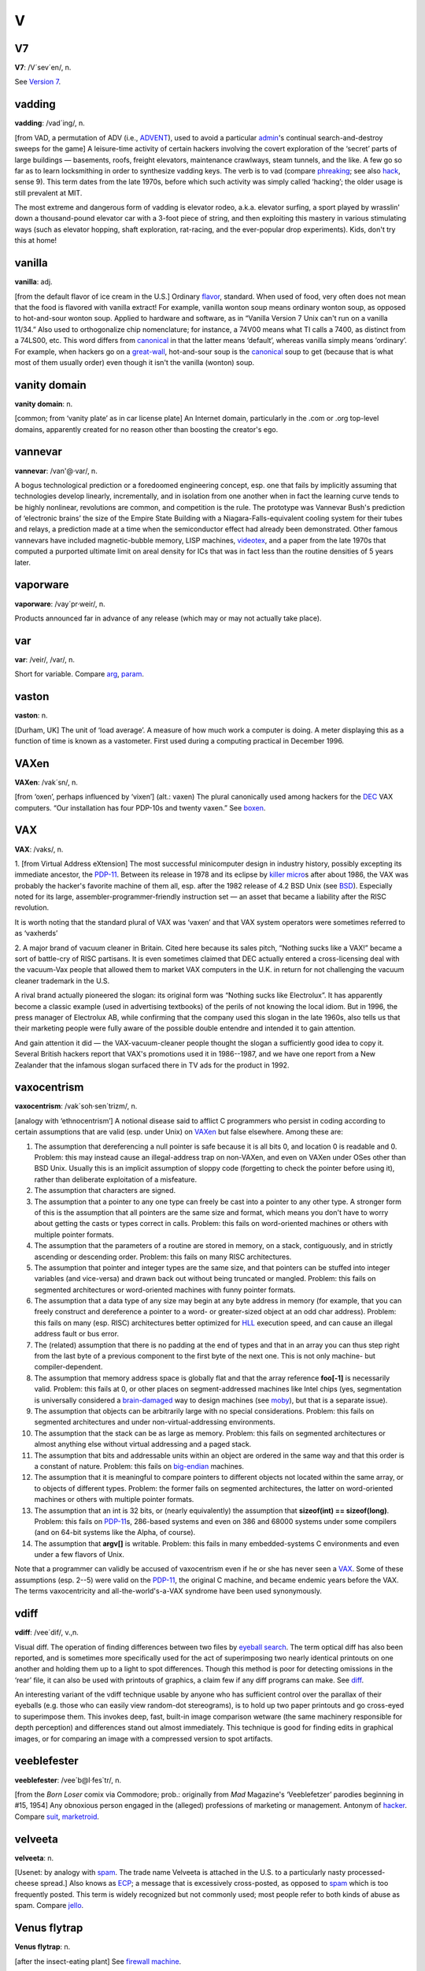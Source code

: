 ===
V
===

V7
====



**V7**: /V´sev´en/, n.

See `Version 7 <Version-7.html>`__.


vadding
=========


**vadding**: /vad´ing/, n.

[from VAD, a permutation of ADV (i.e., `ADVENT <./A.html#ADVENT.html>`__),
used to avoid a particular `admin <./A.html#admin.html>`__'s continual
search-and-destroy sweeps for the game] A leisure-time activity of
certain hackers involving the covert exploration of the ‘secret’ parts
of large buildings — basements, roofs, freight elevators, maintenance
crawlways, steam tunnels, and the like. A few go so far as to learn
locksmithing in order to synthesize vadding keys. The verb is to vad
(compare `phreaking <./P.html#phreaking.html>`__; see also
`hack <./H.html#hack.html>`__, sense 9). This term dates from the late
1970s, before which such activity was simply called ‘hacking’; the older
usage is still prevalent at MIT.

The most extreme and dangerous form of vadding is elevator rodeo, a.k.a.
elevator surfing, a sport played by wrasslin' down a thousand-pound
elevator car with a 3-foot piece of string, and then exploiting this
mastery in various stimulating ways (such as elevator hopping, shaft
exploration, rat-racing, and the ever-popular drop experiments). Kids,
don't try this at home!

vanilla
================


**vanilla**: adj.

[from the default flavor of ice cream in the U.S.] Ordinary
`flavor <./F.html#flavor.html>`__, standard. When used of food, very often
does not mean that the food is flavored with vanilla extract! For
example, vanilla wonton soup means ordinary wonton soup, as opposed to
hot-and-sour wonton soup. Applied to hardware and software, as in
“Vanilla Version 7 Unix can't run on a vanilla 11/34.” Also used to
orthogonalize chip nomenclature; for instance, a 74V00 means what TI
calls a 7400, as distinct from a 74LS00, etc. This word differs from
`canonical <./C.html#canonical.html>`__ in that the latter means
‘default’, whereas vanilla simply means ‘ordinary’. For example, when
hackers go on a `great-wall <./G.html#great-wall.html>`__, hot-and-sour
soup is the `canonical <./C.html#canonical.html>`__ soup to get (because
that is what most of them usually order) even though it isn't the
vanilla (wonton) soup.



vanity domain
==================================

 

**vanity domain**: n.

[common; from ‘vanity plate’ as in car license plate] An Internet
domain, particularly in the .com or .org top-level domains, apparently
created for no reason other than boosting the creator's ego.



vannevar
==================





**vannevar**: /van'@·var/, n.

A bogus technological prediction or a foredoomed engineering concept,
esp. one that fails by implicitly assuming that technologies develop
linearly, incrementally, and in isolation from one another when in fact
the learning curve tends to be highly nonlinear, revolutions are common,
and competition is the rule. The prototype was Vannevar Bush's
prediction of ‘electronic brains’ the size of the Empire State Building
with a Niagara-Falls-equivalent cooling system for their tubes and
relays, a prediction made at a time when the semiconductor effect had
already been demonstrated. Other famous vannevars have included
magnetic-bubble memory, LISP machines, `videotex <videotex.html>`__,
and a paper from the late 1970s that computed a purported ultimate limit
on areal density for ICs that was in fact less than the routine
densities of 5 years later.



vaporware
===========================



**vaporware**: /vay´pr·weir/, n.

Products announced far in advance of any release (which may or may not
actually take place).



var
===========



**var**: /veir/, /var/, n.

Short for variable. Compare `arg <./A.html#arg.html>`__,
`param <./P.html#param.html>`__.



vaston
================================


**vaston**: n.

[Durham, UK] The unit of ‘load average’. A measure of how much work a
computer is doing. A meter displaying this as a function of time is
known as a vastometer. First used during a computing practical in
December 1996.


VAXen
===========================



**VAXen**: /vak´sn/, n.

[from ‘oxen’, perhaps influenced by ‘vixen’] (alt.: vaxen) The plural
canonically used among hackers for the `DEC <./D.html#DEC.html>`__ VAX
computers. “Our installation has four PDP-10s and twenty vaxen.” See
`boxen <./B.html#boxen.html>`__.



VAX
=======================================



**VAX**: /vaks/, n.

1. [from Virtual Address eXtension] The most successful minicomputer
design in industry history, possibly excepting its immediate ancestor,
the `PDP-11 <./P.html#PDP-11.html>`__. Between its release in 1978 and its
eclipse by `killer micro <./K.html#killer-micro.html>`__\ s after about
1986, the VAX was probably the hacker's favorite machine of them all,
esp. after the 1982 release of 4.2 BSD Unix (see
`BSD <./B.html#BSD.html>`__). Especially noted for its large,
assembler-programmer-friendly instruction set — an asset that became a
liability after the RISC revolution.

It is worth noting that the standard plural of VAX was ‘vaxen’ and that
VAX system operators were sometimes referred to as ‘vaxherds’

2. A major brand of vacuum cleaner in Britain. Cited here because its
sales pitch, “Nothing sucks like a VAX!” became a sort of battle-cry of
RISC partisans. It is even sometimes claimed that DEC actually entered a
cross-licensing deal with the vacuum-Vax people that allowed them to
market VAX computers in the U.K. in return for not challenging the
vacuum cleaner trademark in the U.S.

A rival brand actually pioneered the slogan: its original form was
“Nothing sucks like Electrolux”. It has apparently become a classic
example (used in advertising textbooks) of the perils of not knowing the
local idiom. But in 1996, the press manager of Electrolux AB, while
confirming that the company used this slogan in the late 1960s, also
tells us that their marketing people were fully aware of the possible
double entendre and intended it to gain attention.

And gain attention it did — the VAX-vacuum-cleaner people thought the
slogan a sufficiently good idea to copy it. Several British hackers
report that VAX's promotions used it in 1986--1987, and we have one
report from a New Zealander that the infamous slogan surfaced there in
TV ads for the product in 1992.

vaxocentrism
==========================================


**vaxocentrism**: /vak\`soh·sen´trizm/, n.

[analogy with ‘ethnocentrism’] A notional disease said to afflict C
programmers who persist in coding according to certain assumptions that
are valid (esp. under Unix) on `VAXen <VAXen.html>`__ but false
elsewhere. Among these are:

#. The assumption that dereferencing a null pointer is safe because it
   is all bits 0, and location 0 is readable and 0. Problem: this may
   instead cause an illegal-address trap on non-VAXen, and even on VAXen
   under OSes other than BSD Unix. Usually this is an implicit
   assumption of sloppy code (forgetting to check the pointer before
   using it), rather than deliberate exploitation of a misfeature.

#. The assumption that characters are signed.

#. The assumption that a pointer to any one type can freely be cast into
   a pointer to any other type. A stronger form of this is the
   assumption that all pointers are the same size and format, which
   means you don't have to worry about getting the casts or types
   correct in calls. Problem: this fails on word-oriented machines or
   others with multiple pointer formats.

#. The assumption that the parameters of a routine are stored in memory,
   on a stack, contiguously, and in strictly ascending or descending
   order. Problem: this fails on many RISC architectures.

#. The assumption that pointer and integer types are the same size, and
   that pointers can be stuffed into integer variables (and vice-versa)
   and drawn back out without being truncated or mangled. Problem: this
   fails on segmented architectures or word-oriented machines with funny
   pointer formats.

#. The assumption that a data type of any size may begin at any byte
   address in memory (for example, that you can freely construct and
   dereference a pointer to a word- or greater-sized object at an odd
   char address). Problem: this fails on many (esp. RISC) architectures
   better optimized for `HLL <./H.html#HLL.html>`__ execution speed, and
   can cause an illegal address fault or bus error.

#. The (related) assumption that there is no padding at the end of types
   and that in an array you can thus step right from the last byte of a
   previous component to the first byte of the next one. This is not
   only machine- but compiler-dependent.

#. The assumption that memory address space is globally flat and that
   the array reference **foo[-1]** is necessarily valid. Problem: this
   fails at 0, or other places on segment-addressed machines like Intel
   chips (yes, segmentation is universally considered a
   `brain-damaged <./B.html#brain-damaged.html>`__ way to design machines
   (see `moby <./M.html#moby.html>`__), but that is a separate issue).

#. The assumption that objects can be arbitrarily large with no special
   considerations. Problem: this fails on segmented architectures and
   under non-virtual-addressing environments.

#. The assumption that the stack can be as large as memory. Problem:
   this fails on segmented architectures or almost anything else without
   virtual addressing and a paged stack.

#. The assumption that bits and addressable units within an object are
   ordered in the same way and that this order is a constant of nature.
   Problem: this fails on `big-endian <./B.html#big-endian.html>`__
   machines.

#. The assumption that it is meaningful to compare pointers to different
   objects not located within the same array, or to objects of different
   types. Problem: the former fails on segmented architectures, the
   latter on word-oriented machines or others with multiple pointer
   formats.

#. The assumption that an int is 32 bits, or (nearly equivalently) the
   assumption that **sizeof(int) == sizeof(long)**. Problem: this fails
   on `PDP-11 <./P.html#PDP-11.html>`__\ s, 286-based systems and even on
   386 and 68000 systems under some compilers (and on 64-bit systems
   like the Alpha, of course).

#. The assumption that **argv[]** is writable. Problem: this fails in
   many embedded-systems C environments and even under a few flavors of
   Unix.

Note that a programmer can validly be accused of vaxocentrism even if he
or she has never seen a `VAX <VAX.html>`__. Some of these assumptions
(esp. 2--5) were valid on the `PDP-11 <./P.html#PDP-11.html>`__, the
original C machine, and became endemic years before the VAX. The terms
vaxocentricity and all-the-world's-a-VAX syndrome have been used
synonymously.


vdiff
========================





**vdiff**: /vee´dif/, v.,n.

Visual diff. The operation of finding differences between two files by
`eyeball search <./E.html#eyeball-search.html>`__. The term optical diff
has also been reported, and is sometimes more specifically used for the
act of superimposing two nearly identical printouts on one another and
holding them up to a light to spot differences. Though this method is
poor for detecting omissions in the ‘rear’ file, it can also be used
with printouts of graphics, a claim few if any diff programs can make.
See `diff <./D.html#diff.html>`__.

An interesting variant of the vdiff technique usable by anyone who has
sufficient control over the parallax of their eyeballs (e.g. those who
can easily view random-dot stereograms), is to hold up two paper
printouts and go cross-eyed to superimpose them. This invokes deep,
fast, built-in image comparison wetware (the same machinery responsible
for depth perception) and differences stand out almost immediately. This
technique is good for finding edits in graphical images, or for
comparing an image with a compressed version to spot artifacts.


veeblefester
========================================


**veeblefester**: /vee´b@l·fes\`tr/, n.

[from the *Born Loser* comix via Commodore; prob.: originally from *Mad*
Magazine's ‘Veeblefetzer’ parodies beginning in #15, 1954] Any obnoxious
person engaged in the (alleged) professions of marketing or management.
Antonym of `hacker <./H.html#hacker.html>`__. Compare
`suit <./S.html#suit.html>`__, `marketroid <./M.html#marketroid.html>`__.


velveeta
===========================================


**velveeta**: n.

[Usenet: by analogy with `spam <./S.html#spam.html>`__. The trade name
Velveeta is attached in the U.S. to a particularly nasty
processed-cheese spread.] Also knows as `ECP <./E.html#ECP.html>`__; a
message that is excessively cross-posted, as opposed to
`spam <./S.html#spam.html>`__ which is too frequently posted. This term is
widely recognized but not commonly used; most people refer to both kinds
of abuse as spam. Compare `jello <./J.html#jello.html>`__.



Venus flytrap
===========================================


**Venus flytrap**: n.

[after the insect-eating plant] See `firewall
machine <./F.html#firewall-machine.html>`__.



verbage
==========================



**verbage**: /ver´b@j/, n.

A deliberate misspelling and mispronunciation of
`verbiage <verbiage.html>`__ that assimilates it to the word
‘garbage’. Compare `content-free <./C.html#content-free.html>`__. More
pejorative than ‘verbiage’.



verbiage
===========


**verbiage**: n.

When the context involves a software or hardware system, this refers to
`documentation <./D.html#documentation.html>`__. This term borrows the
connotations of mainstream ‘verbiage’ to suggest that the documentation
is of marginal utility and that the motives behind its production have
little to do with the ostensible subject.



Version 7
=====================


**Version 7**: /vee´ se´vn/, n.

The first widely distributed version of `Unix <./U.html#Unix.html>`__,
released unsupported by Bell Labs in 1978. The term is used adjectivally
to describe Unix features and programs that date from that release, and
are thus guaranteed to be present and portable in all Unix versions
(this was the standard gauge of portability before the POSIX and IEEE
1003 standards). Note that this usage does *not* derive from the release
being the “seventh version of `Unix <./U.html#Unix.html>`__\ ”; research
`Unix <./U.html#Unix.html>`__ at Bell Labs has traditionally been numbered
according to the edition of the associated documentation. Indeed, only
the widely-distributed Sixth and Seventh Editions are widely known as
V[67]; the OS that might today be known as ‘V10’ is instead known in
full as “Tenth Edition Research Unix” or just “Tenth Edition” for short.
For this reason, “V7” is often read by cognoscenti as “Seventh Edition”.
See `BSD <./B.html#BSD.html>`__, `Unix <./U.html#Unix.html>`__. Some
old-timers impatient with commercialization and kernel bloat still
maintain that V7 was the Last True Unix.

vgrep
==================================



**vgrep**: /vee´grep/, v.,n.

Visual grep. The operation of finding patterns in a file optically
rather than digitally (also called an optical grep). See
`grep <./G.html#grep.html>`__; compare `vdiff <vdiff.html>`__.

videotex
======================================


**videotex**: n. obs.

An electronic service offering people the privilege of paying to read
the weather on their television screens instead of having somebody read
it to them for free while they brush their teeth. The idea bombed
everywhere it wasn't government-subsidized, because by the time videotex
was practical the installed base of personal computers could hook up to
timesharing services and do the things for which videotex might have
been worthwhile better and cheaper. Videotex planners badly
overestimated both the appeal of getting information from a computer and
the cost of local intelligence at the user's end. Like the `gorilla
arm <./G.html#gorilla-arm.html>`__ effect, this has been a cautionary tale
to hackers ever since. See also `vannevar <vannevar.html>`__.



video toaster
===================================================
 

**video toaster**: n.

Historically, an Amiga fitted with a particular line of special video
effects hardware from NewTek — long a popular platform at
special-effects and video production houses. More generally, any
computer system designed specifically for video production and
manipulation. Compare `web toaster <./W.html#web-toaster.html>`__ and see
`toaster <./T.html#toaster.html>`__.

 
 
vi
====================

`Prev <vgrep.html>`__ 

V

 `Next <video-toaster.html>`__

 

**vi**: /V·I/, *not*, /vi:/, *never*, /siks/, n.

[from ‘Visual Interface’] A screen editor crufted together by Bill Joy
for an early `BSD <./B.html#BSD.html>`__ release. Became the de facto
standard Unix editor and a nearly undisputed hacker favorite outside of
MIT until the rise of `EMACS <./E.html#EMACS.html>`__ after about 1984.
Tends to frustrate new users no end, as it will neither take commands
while expecting input text nor vice versa, and the default setup on
older versions provides no indication of which mode the editor is in
(years ago, a correspondent reported that he has often heard the
editor's name pronounced /vi:l/; there is now a vi clone named vile).
Nevertheless vi (and variants such as vim and elvis) is still widely
used (about half the respondents in a 1991 Usenet poll preferred it),
and even EMACS fans often resort to it as a mail editor and for small
editing jobs (mainly because it starts up faster than the bulkier
versions of EMACS). See `holy wars <./H.html#holy-wars.html>`__.

  
virgin
==================
 
**virgin**: adj.

Unused; pristine; in a known initial state. “Let's bring up a virgin
system and see if it crashes again.” (Esp.: useful after contracting a
`virus <virus.html>`__ through `SEX <./S.html#SEX.html>`__.) Also, by
extension, buffers and the like within a program that have not yet been
used.



virtual beer
==============================================

 
**virtual beer**: n.

Praise or thanks. Used universally in the Linux community. Originally
this term signified cash, after a famous incident in which some
Britishers who wanted to buy Linus a beer sent him money to Finland to
do so.



virtual Friday
================================================

 
 

**virtual Friday**: n.

(also logical Friday) The last day before an extended weekend, if that
day is not a ‘real’ Friday. For example, the U.S. holiday Thanksgiving
is always on a Thursday. The next day is often also a holiday or taken
as an extra day off, in which case Wednesday of that week is a virtual
Friday (and Thursday is a virtual Saturday, as is Friday). There are
also virtual Mondays that are actually Tuesdays, after the three-day
weekends associated with many national holidays in the U.S.

 

 
virtual
========================
 
 

**virtual**: adj.

[via the technical term virtual memory, prob.: from the term virtual
image in optics]

1. Common alternative to `logical <./L.html#logical.html>`__; often used
to refer to the artificial objects (like addressable virtual memory
larger than physical memory) simulated by a computer system as a
convenient way to manage access to shared resources.

2. Simulated; performing the functions of something that isn't really
there. An imaginative child's doll may be a virtual playmate. Oppose
`real <./R.html#real.html>`__.

  

virtual reality
===============================

 

**virtual reality**: n.

1. Computer simulations that use 3-D graphics and devices such as the
Dataglove to allow the user to interact with the simulation. See
`cyberspace <./C.html#cyberspace.html>`__.

2. A form of network interaction incorporating aspects of role-playing
games, interactive theater, improvisational comedy, and ‘true
confessions’ magazines. In a virtual reality forum (such as Usenet's
"alt.callahans" newsgroup or the `MUD <./M.html#MUD.html>`__ experiments
on Internet), interaction between the participants is written like a
shared novel complete with scenery, foreground characters that may be
personae utterly unlike the people who write them, and common background
characters manipulable by all parties. The one iron law is that you may
not write irreversible changes to a character without the consent of the
person who ‘owns’ it. Otherwise anything goes. See
`bamf <./B.html#bamf.html>`__, `cyberspace <./C.html#cyberspace.html>`__,
`teledildonics <./T.html#teledildonics.html>`__.

 
 
virtual shredder
==========================
 

 

**virtual shredder**: n.

The jargonic equivalent of the `bit bucket <./B.html#bit-bucket.html>`__
at shops using IBM's VM/CMS operating system. VM/CMS officially supports
a whole bestiary of virtual card readers, virtual printers, and other
phantom devices; these are used to supply some of the same capabilities
Unix gets from pipes and I/O redirection.

  

virus
=======================================
 

**virus**: n.

[from the obvious analogy with biological viruses, via SF] A cracker
program that searches out other programs and ‘infects’ them by embedding
a copy of itself in them, so that they become `Trojan
horse <./T.html#Trojan-horse.html>`__\ s. When these programs are executed,
the embedded virus is executed too, thus propagating the ‘infection’.
This normally happens invisibly to the user. Unlike a
`worm <./W.html#worm.html>`__, a virus cannot infect other computers
without assistance. It is propagated by vectors such as humans trading
programs with their friends (see `SEX <./S.html#SEX.html>`__). The virus
may do nothing but propagate itself and then allow the program to run
normally. Usually, however, after propagating silently for a while, it
starts doing things like writing cute messages on the terminal or
playing strange tricks with the display (some viruses include nice
`display hack <./D.html#display-hack.html>`__\ s). Many nasty viruses,
written by particularly perversely minded
`cracker <./C.html#cracker.html>`__\ s, do irreversible damage, like
nuking all the user's files.

In the 1990s, viruses became a serious problem, especially among Windows
users; the lack of security on these machines enables viruses to spread
easily, even infecting the operating system (Unix machines, by contrast,
are immune to such attacks). The production of special anti-virus
software has become an industry, and a number of exaggerated media
reports have caused outbreaks of near hysteria among users; many
`luser <./L.html#luser.html>`__\ s tend to blame *everything* that doesn't
work as they had expected on virus attacks. Accordingly, this sense of
virus has passed not only into techspeak but into also popular usage
(where it is often incorrectly used to denote a
`worm <./W.html#worm.html>`__ or even a `Trojan
horse <./T.html#Trojan-horse.html>`__). See `phage <./P.html#phage.html>`__;
compare `back door <./B.html#back-door.html>`__; see also `Unix
conspiracy <./U.html#Unix-conspiracy.html>`__.





visionary
===================================

 

**visionary**: n.

1. One who hacks vision, in the sense of an Artificial Intelligence
researcher working on the problem of getting computers to ‘see’ things
using TV cameras. (There isn't any problem in sending information from a
TV camera to a computer. The problem is, how can the computer be
programmed to make use of the camera information? See
`SMOP <./S.html#SMOP.html>`__, `AI-complete <./A.html#AI-complete.html>`__.)

2. [IBM] One who reads the outside literature. At IBM, apparently, such
a penchant is viewed with awe and wonder.

 
 
Visual Fred
==============================

 

**Visual Fred**: n.

Pejorative hackerism for VB.NET (Visual Basic for the .NET framework).
VB.NET has been marketed by Microsoft as an updated version of the
previous Visual Basic on its .NET framework, but VB.NET is really just
C# with a slightly different syntax and fewer libraries. Migrating
existing code from Visual Basic to VB.NET is generally impractical
because VB.NET has a large number of unnecessary incompatibilities with
Visual Basic. Since VB.NET has essentially nothing to do with Visual
Basic, a well-known ex-Microserf suggested that VB.NET should have a
completely different name — Visual Fred. This rapidly caught on.

 
 -+  + ----------+

VMS
==================
 

**VMS**: /V·M·S/, n.

`DEC <./D.html#DEC.html>`__'s proprietary operating system for its
`VAX <VAX.html>`__ minicomputer; one of the seven or so environments
that loom largest in hacker folklore. Many Unix fans generously concede
that VMS would probably be the hacker's favorite commercial OS if Unix
didn't exist; though true, this makes VMS fans furious. One major hacker
gripe with VMS concerns its slowness — thus the following limerick:

| 
|     There once was a system called VMS
|     Of cycles by no means abstemious.
|          It's chock-full of hacks
|          And runs on a VAX
|     And makes my poor stomach all squeamious.
|                                      — The Great Quux

See also `VAX <VAX.html>`__, `TOPS-10 <./T.html#TOPS-10.html>`__,
`TOPS-20 <./T.html#TOPS-20.html>`__, `Unix <./U.html#Unix.html>`__,
`runic <./R.html#runic.html>`__.

 
 
voice
====================
 

**voice**: vt.

To phone someone, as opposed to emailing them or connecting in `talk
mode <./T.html#talk-mode.html>`__. “I'm busy now; I'll voice you later.”

 

 
voice-net
=================================

 
 

**voice-net**: n.

Hackish way of referring to the telephone system, analogizing it to a
digital network. Usenet `sig block <./S.html#sig-block.html>`__\ s not
uncommonly include the sender's phone next to a “Voice:” or “Voice-Net:”
header; common variants of this are “Voicenet” and “V-Net”. Compare
`paper-net <./P.html#paper-net.html>`__,
`snail-mail <./S.html#snail-mail.html>`__.

 

 
voodoo programming
=================================

`Prev <voice-net.html>`__ 

V

 `Next <VR.html>`__

 

**voodoo programming**: n.

[from George Bush Sr.'s “voodoo economics”]

1. The use by guess or cookbook of an `obscure <./O.html#obscure.html>`__
or `hairy <./H.html#hairy.html>`__ system, feature, or algorithm that one
does not truly understand. The implication is that the technique may not
work, and if it doesn't, one will never know why. Almost synonymous with
`black magic <./B.html#black-magic.html>`__, except that black magic
typically isn't documented and *nobody* understands it. Compare
`magic <./M.html#magic.html>`__, `deep magic <./D.html#deep-magic.html>`__,
`heavy wizardry <./H.html#heavy-wizardry.html>`__, `rain
dance <./R.html#rain-dance.html>`__, `cargo cult
programming <./C.html#cargo-cult-programming.html>`__, `wave a dead
chicken <./W.html#wave-a-dead-chicken.html>`__, `SCSI
voodoo <./S.html#SCSI-voodoo.html>`__.

2. Things programmers do that they know shouldn't work but they try
anyway, and which sometimes actually work, such as recompiling
everything.


VR
==============

 
 

**VR**: //, n.

On-line abbrev for `virtual reality <virtual-reality.html>`__, as
opposed to `RL <./R.html#RL.html>`__.


Vulcan nerve pinch
==================== 
 

**Vulcan nerve pinch**: n.

[from the old *Star Trek* TV series via Commodore Amiga hackers] The
keyboard combination that forces a soft-boot or jump to ROM monitor (on
machines that support such a feature). On Amigas this is
<Ctrl>-<Left-Amiga>-<Right-Amiga>; on PC clones this is Ctrl-Alt-Del; on
Suns, L1-A; on Macintoshes, it is <Cmd>-<Power switch> or
<Cmd>-<Ctrl>-<Power>! On IRIX,
<Left-Ctrl><Left-Shift><F12><Keypad-Slash>, which kills and restarts the
X server, is sometimes called a vulcan nerve pinch. Also called
`three-finger salute <./T.html#three-finger-salute.html>`__ and Vulcan
death grip. At shops with a lot of Microsoft Windows machines, this is
often called the Microsoft Maneuver because of the distressing frequency
with which Microsoft's unreliable software requires it. Compare
`quadruple bucky <./Q.html#quadruple-bucky.html>`__.

 

vulture capitalist
======================




**vulture capitalist**: n.

Pejorative hackerism for ‘venture capitalist’, deriving from the common
practice of pushing contracts that deprive inventors of control over
their own innovations and most of the money they ought to have made from
them.


